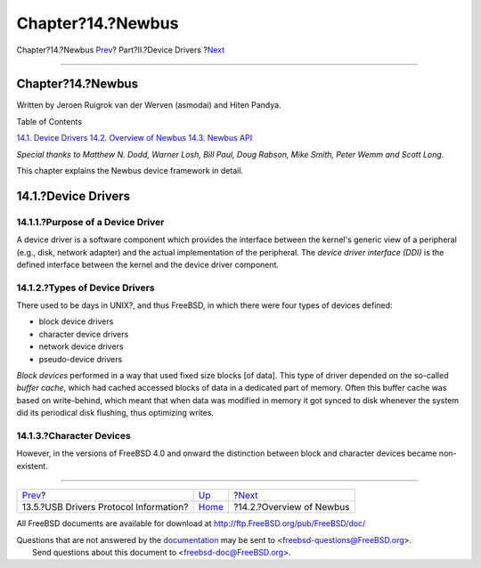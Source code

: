 ==================
Chapter?14.?Newbus
==================

.. raw:: html

   <div class="navheader">

Chapter?14.?Newbus
`Prev <usb-protocol.html>`__?
Part?II.?Device Drivers
?\ `Next <newbus-overview.html>`__

--------------

.. raw:: html

   </div>

.. raw:: html

   <div class="chapter">

.. raw:: html

   <div class="titlepage" xmlns="">

.. raw:: html

   <div>

.. raw:: html

   <div>

Chapter?14.?Newbus
------------------

.. raw:: html

   </div>

.. raw:: html

   <div>

Written by Jeroen Ruigrok van der Werven (asmodai) and Hiten Pandya.

.. raw:: html

   </div>

.. raw:: html

   </div>

.. raw:: html

   </div>

.. raw:: html

   <div class="toc">

.. raw:: html

   <div class="toc-title">

Table of Contents

.. raw:: html

   </div>

`14.1. Device Drivers <newbus.html#newbus-devdrivers>`__
`14.2. Overview of Newbus <newbus-overview.html>`__
`14.3. Newbus API <newbus-api.html>`__

.. raw:: html

   </div>

*Special thanks to Matthew N. Dodd, Warner Losh, Bill Paul, Doug Rabson,
Mike Smith, Peter Wemm and Scott Long*.

This chapter explains the Newbus device framework in detail.

.. raw:: html

   <div class="sect1">

.. raw:: html

   <div class="titlepage" xmlns="">

.. raw:: html

   <div>

.. raw:: html

   <div>

14.1.?Device Drivers
--------------------

.. raw:: html

   </div>

.. raw:: html

   </div>

.. raw:: html

   </div>

.. raw:: html

   <div class="sect2">

.. raw:: html

   <div class="titlepage" xmlns="">

.. raw:: html

   <div>

.. raw:: html

   <div>

14.1.1.?Purpose of a Device Driver
~~~~~~~~~~~~~~~~~~~~~~~~~~~~~~~~~~

.. raw:: html

   </div>

.. raw:: html

   </div>

.. raw:: html

   </div>

A device driver is a software component which provides the interface
between the kernel's generic view of a peripheral (e.g., disk, network
adapter) and the actual implementation of the peripheral. The *device
driver interface (DDI)* is the defined interface between the kernel and
the device driver component.

.. raw:: html

   </div>

.. raw:: html

   <div class="sect2">

.. raw:: html

   <div class="titlepage" xmlns="">

.. raw:: html

   <div>

.. raw:: html

   <div>

14.1.2.?Types of Device Drivers
~~~~~~~~~~~~~~~~~~~~~~~~~~~~~~~

.. raw:: html

   </div>

.. raw:: html

   </div>

.. raw:: html

   </div>

There used to be days in UNIX?, and thus FreeBSD, in which there were
four types of devices defined:

.. raw:: html

   <div class="itemizedlist">

-  block device drivers

-  character device drivers

-  network device drivers

-  pseudo-device drivers

.. raw:: html

   </div>

*Block devices* performed in a way that used fixed size blocks [of
data]. This type of driver depended on the so-called *buffer cache*,
which had cached accessed blocks of data in a dedicated part of memory.
Often this buffer cache was based on write-behind, which meant that when
data was modified in memory it got synced to disk whenever the system
did its periodical disk flushing, thus optimizing writes.

.. raw:: html

   </div>

.. raw:: html

   <div class="sect2">

.. raw:: html

   <div class="titlepage" xmlns="">

.. raw:: html

   <div>

.. raw:: html

   <div>

14.1.3.?Character Devices
~~~~~~~~~~~~~~~~~~~~~~~~~

.. raw:: html

   </div>

.. raw:: html

   </div>

.. raw:: html

   </div>

However, in the versions of FreeBSD 4.0 and onward the distinction
between block and character devices became non-existent.

.. raw:: html

   </div>

.. raw:: html

   </div>

.. raw:: html

   </div>

.. raw:: html

   <div class="navfooter">

--------------

+-------------------------------------------+-------------------------------+--------------------------------------+
| `Prev <usb-protocol.html>`__?             | `Up <devicedrivers.html>`__   | ?\ `Next <newbus-overview.html>`__   |
+-------------------------------------------+-------------------------------+--------------------------------------+
| 13.5.?USB Drivers Protocol Information?   | `Home <index.html>`__         | ?14.2.?Overview of Newbus            |
+-------------------------------------------+-------------------------------+--------------------------------------+

.. raw:: html

   </div>

All FreeBSD documents are available for download at
http://ftp.FreeBSD.org/pub/FreeBSD/doc/

| Questions that are not answered by the
  `documentation <http://www.FreeBSD.org/docs.html>`__ may be sent to
  <freebsd-questions@FreeBSD.org\ >.
|  Send questions about this document to <freebsd-doc@FreeBSD.org\ >.
